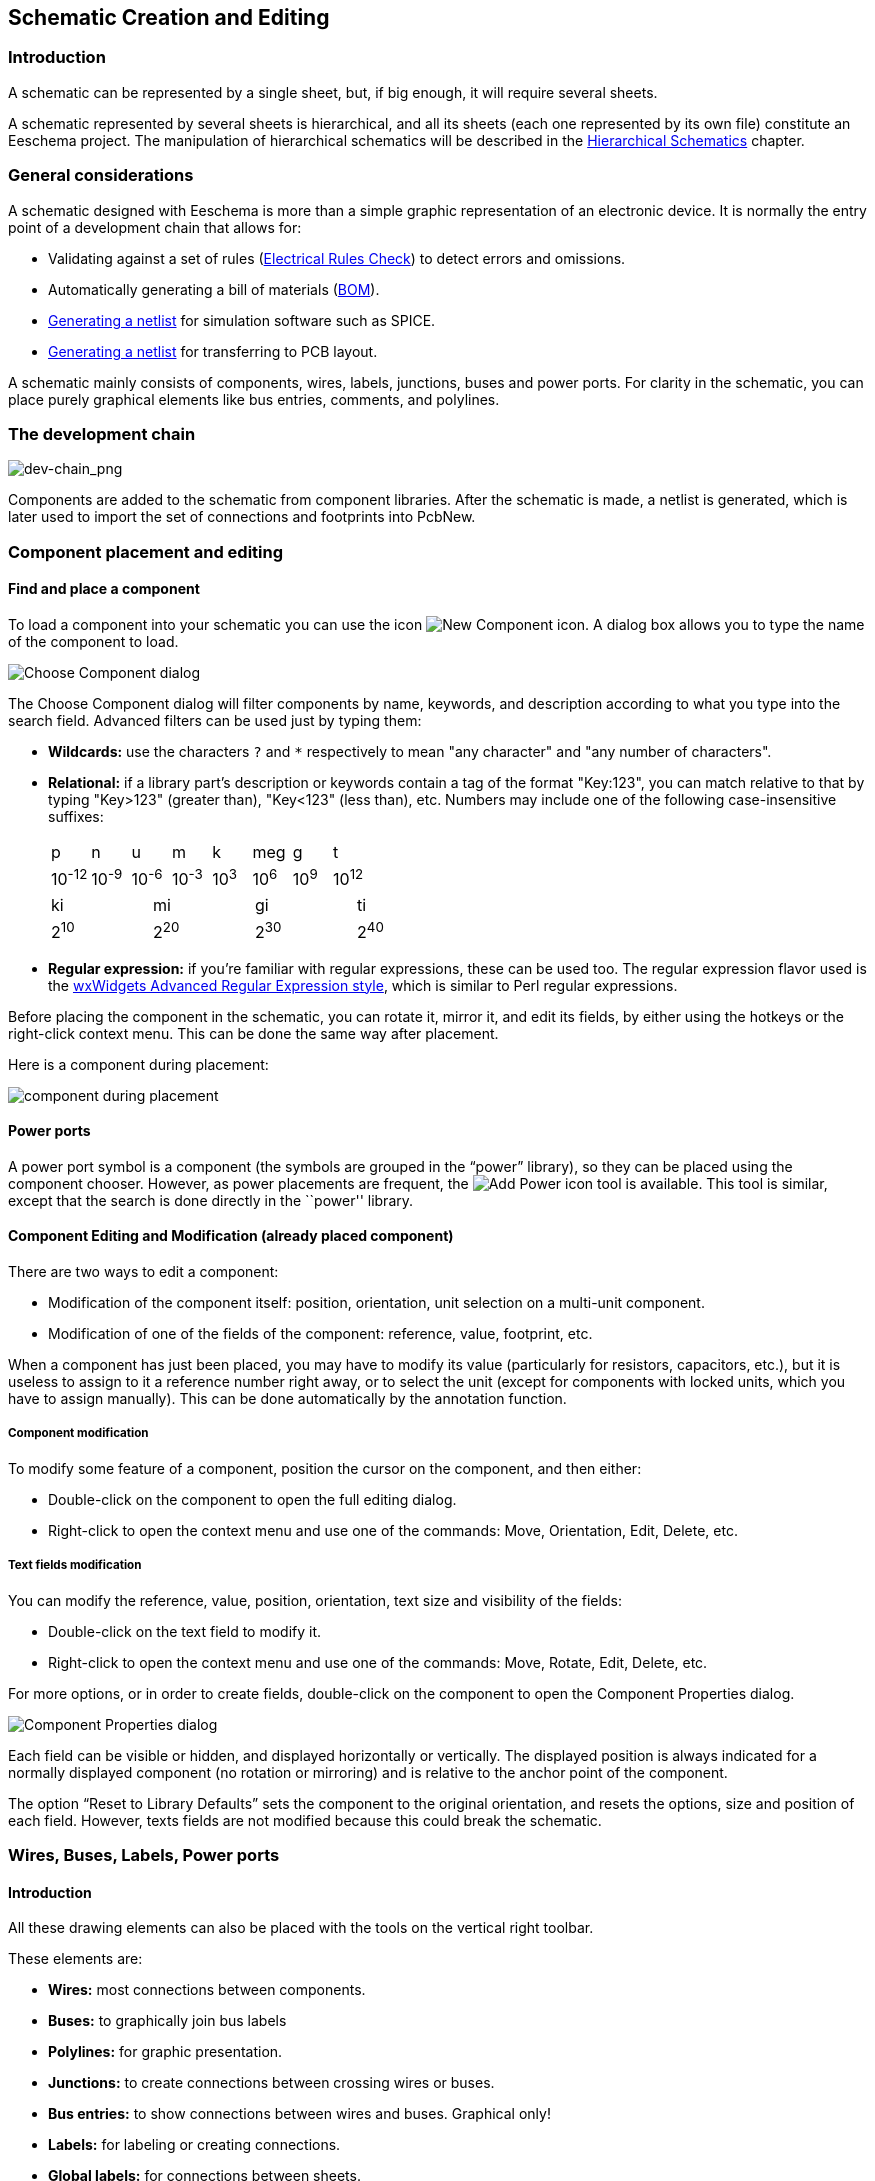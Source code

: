 
[[schematic-creation-and-editing]]
== Schematic Creation and Editing

=== Introduction

A schematic can be represented by a single sheet, but, if big enough, it
will require several sheets.

A schematic represented by several sheets is hierarchical,
and all its sheets (each one represented by its own file) constitute an
Eeschema project. The manipulation of hierarchical schematics will be
described in the <<hierarchical-schematics,Hierarchical Schematics>>
chapter.

[[general-considerations]]
=== General considerations

A schematic designed with Eeschema is more than a simple graphic
representation of an electronic device. It is normally the entry point
of a development chain that allows for:

* Validating against a set of rules (<<erc,Electrical Rules Check>>) to detect errors and omissions.
* Automatically generating a bill of materials (<<creating-customized-netlists-and-bom-files,BOM>>).
* <<creating-customized-netlists-and-bom-files,Generating a netlist>> for simulation software such as SPICE.
* <<creating-customized-netlists-and-bom-files,Generating a netlist>> for transferring to PCB layout.

A schematic mainly consists of components, wires, labels, junctions,
buses and power ports. For clarity in the schematic, you can place
purely graphical elements like bus entries, comments, and polylines.

[[the-development-chain]]
=== The development chain

image::images/en/dev-chain.png[alt="dev-chain_png",scaledwidth="80%"]

Components are added to the schematic from component libraries. After
the schematic is made, a netlist is generated, which is later used to
import the set of connections and footprints into PcbNew.

[[component-placement-and-editing]]
=== Component placement and editing

[[find-and-place-a-component]]
==== Find and place a component

To load a component into your schematic you can use the icon
image:images/icons/new_component.png[New Component icon].
A dialog box allows you to type the name of the component to load.

image::images/en/dialog_choose_component.png[alt="Choose Component dialog",scaledwidth="60%"]

The Choose Component dialog will filter components by name, keywords,
and description according to what you type into the search field. Advanced
filters can be used just by typing them:

* *Wildcards:* use the characters `?` and `*` respectively to mean "any
  character" and "any number of characters".
* *Relational:* if a library part's description or keywords contain a tag
  of the format "Key:123", you can match relative to that by typing
  "Key>123" (greater than), "Key<123" (less than), etc. Numbers may include
  one of the following case-insensitive suffixes:
+
[width="100%"]
|===
| p | n | u | m | k | meg | g | t
| 10^-12^ | 10^-9^ | 10^-6^ | 10^-3^ | 10^3^ | 10^6^ | 10^9^ | 10^12^
|===
+
[width="50%"]
|===
| ki | mi | gi | ti
| 2^10^ | 2^20^ | 2^30^ | 2^40^
|===

* *Regular expression:* if you're familiar with regular expressions, these
  can be used too. The regular expression flavor used is the
  http://docs.wxwidgets.org/3.0/overview_resyntax.html[wxWidgets
  Advanced Regular Expression style], which is similar to Perl regular
  expressions.

Before placing the component in the schematic, you can rotate it, mirror
it, and edit its fields, by either using the hotkeys or the right-click
context menu. This can be done the same way after placement.

Here is a component during placement:

image::images/en/component_during_placement.png[alt="component during placement",scaledwidth="95%"]

[[power-ports]]
==== Power ports

A power port symbol is a component (the symbols are grouped in the
“power” library), so they can be placed using the component chooser.
However, as power placements are frequent, the
image:images/icons/add_power.png[Add Power icon]
tool is available. This tool is similar, except
that the search is done directly in the ``power'' library.

[[component-editing-and-modification-already-placed-component]]
==== Component Editing and Modification (already placed component)

There are two ways to edit a component:

* Modification of the component itself: position, orientation, unit selection on a multi-unit component.
* Modification of one of the fields of the component: reference, value, footprint, etc.

When a component has just been placed, you may have to modify its value
(particularly for resistors, capacitors, etc.), but it is useless to
assign to it a reference number right away, or to select the unit
(except for components with locked units, which you have to assign
manually). This can be done automatically by the annotation function.

[[component-modification]]
===== Component modification

To modify some feature of a component, position the cursor on the
component, and then either:

* Double-click on the component to open the full editing dialog.
* Right-click to open the context menu and use one of the
  commands: Move, Orientation, Edit, Delete, etc.

[[text-fields-modification]]
===== Text fields modification

You can modify the reference, value, position, orientation, text size and
visibility of the fields:

* Double-click on the text field to modify it.
* Right-click to open the context menu and use one of the
  commands: Move, Rotate, Edit, Delete, etc.

For more options, or in order to create fields,
double-click on the component to open the Component Properties
dialog.

image::images/en/dialog_component_properties.png[alt="Component Properties dialog",scaledwidth="70%"]

Each field can be visible or hidden, and displayed horizontally or
vertically. The displayed position is always indicated
for a normally displayed component (no rotation or mirroring) and is relative
to the anchor point of the component.

The option “Reset to Library Defaults” sets the component to the original
orientation, and resets the options, size and position of each field.  However,
texts fields are not modified because this could break the schematic.

[[wires-buses-labels-power-ports]]
=== Wires, Buses, Labels, Power ports

[[introduction-1]]
==== Introduction

All these drawing elements can also be placed with the tools on the
vertical right toolbar.

These elements are:

* *Wires:* most connections between components.
* *Buses:* to graphically join bus labels
* *Polylines:* for graphic presentation.
* *Junctions:* to create connections between crossing wires or buses.
* *Bus entries:* to show connections between wires and buses. Graphical only!
* *Labels:* for labeling or creating connections.
* *Global labels:* for connections between sheets.
* *Texts:* for comments and annotations.
* *"No Connect" flags:* to terminate a pin that does not need any connection.
* **Hierarchical sheets**, and their connection pins.

[[connections-wires-and-labels]]
==== Connections (Wires and Labels)

There are two ways to establish connection:

* Pin to pin wires.
* Labels.

The following figure shows the two methods:

image::images/wires_labels.png[alt="Wires labels",scaledwidth="90%"]

*Note 1:*

The point of “contact” of a label is the lower left
corner of the first letter of the label. This point is displayed with
a small square when not connected.

This point must thus be in contact with the wire, or be superimposed at
the end of a pin so that the label is seen as connected.

*Note 2:*

To establish a connection, a segment of wire must be connected by its
ends to an another segment or to a pin.

If there is overlapping (if a wire passes over a pin, but without being
connected to the pin end) there is no connection.

*Note 3:*

Wires that cross are not implicitly connected. It is necessary to
join them with a junction dot if a connection is desired.

The previous figure (wires connected to DB25FEMALE pins 22, 21, 20, 19)
shows such a case of connection using a junction symbol.

*Note 4:*

If two different labels are placed on the same wire, they are connected
together and become equivalent: all the other elements connected to one
or the other labels are then connected to all of them.

[[connections-buses]]
==== Connections (Buses)

In the following schematic, many pins are connected to buses.

image::images/sch_with_buses.png[alt="Example schematic with buses",scaledwidth="90%"]

[[bus-members]]
===== Bus members

From the schematic point of view, a bus is a collection of signals,
starting with a common prefix, and ending with a number. For example,
PCA0, PCA1, and PCA2 are members of the PCA bus.

The complete bus is named PCA[N..m], where N and m are the first and
the last wire number of this bus. Thus if PCA has 20 members from 0 to
19, the complete bus is noted PCA[0..19]. A collection of signals
like PCA0, PCA1, PCA2, WRITE, READ cannot be contained in a bus.

[[connections-between-bus-members]]
===== Connections between bus members

Pins connected between the same members of a bus must be connected by
labels. It is not possible to connect a pin directly to a bus; this
type of connection will be ignored by Eeschema.

In the example above, connections are made by the labels placed on wires
connected to the pins. Bus entries (wire segments at 45
degrees) to buses are graphical only, and are not necessary to form
logical connections.

In fact, using the repetition command (__Insert__ key), connections can
be very quickly made in the following way, if component pins are aligned
in increasing order (a common case in practice on components such as
memories, microprocessors...):

* Place the first label (for example PCA0)
* Use the repetition command as much as needed to place members.
  Eeschema will automatically create the next labels (PCA1, PCA2...)
  vertically aligned, theoretically on the position of the other pins.
* Draw the wire under the first label. Then use the repetition command
  to place the other wires under the labels.
* If needed, place the bus entries by the same way (Place the first
  entry, then use the repetition command).

[NOTE]
====
In the Preferences/Options menu, you can set the repetition parameters:

* Vertical step.
* Horizontal step.
* Label increment (which can thus be incremented by 2, 3. or
  decremented).
====

[[global-connections-between-buses]]
===== Global connections between buses

You may need connections between buses, in order to link two buses
having different names, or in the case of a hierarchy, to create
connections between different sheets. You can make these connections in
the following way.

image::images/bus_junction.png[alt="Bus junction example",scaledwidth="80%"]

Buses PCA [0..15], ADR [0..7] and BUS [5..10] are connected together
(note the junction here because the vertical bus wire joins the middle
of the horizontal bus segment).

More precisely, the corresponding members are connected together : PCA0,
ADR0 are connected, (as same as PCA1 and ADR1 ... PCA7 and ADR7).

Furthermore, PCA5, BUS5 and ADR5 are connected (just as PCA6, BUS6 and
ADR6 like PCA7, BUS7 and ADR7).

PCA8 and BUS8 are also connected (just as PCA9 and BUS9, PCA10 and
BUS10)


[[power-ports-connection]]
==== Power ports connection

When the power pins of the components are visible, they must be
connected, as for any other signal.

Components such as gates and flip-flops may have invisible power pins.
Care must be taken with these because:

* You cannot connect wires, because of their invisibility.
* You do not know their names.

And moreover, it would be a bad idea to make them visible and to connect
them like the other pins, because the schematic would become unreadable
and not in accordance with usual conventions.

[NOTE]
If you want to enforce the display of these invisible power pins, you
must check the option ``Show invisible power pins'' in the
Preferences/Options dialog box of the main menu, or the icon
image:images/icons/hidden_pin.png[]
on the left (options) toolbar.

Eeschema automatically connects invisible power pins of the same name
to the power net of that name. It may be necessary to join power nets
of different names (for example, "GND" in TTL components and "VSS" in
MOS components); use power ports for this.

It is not recommended to use labels for power connection. These only have
a “local” connection scope, and would not connect the invisible power pins.

The figure below shows an example of power port connections.

image::images/en/power_ports_example.png[alt="Power ports example",scaledwidth="90%"]

In this example, ground (GND) is connected to power port VSS, and power
port VCC is connected to VDD.

Two PWR_FLAG symbols are visible. They indicate that the two power ports
VCC and GND are really connected to a power source.
Without these two flags, the ERC tool would diagnose: __Warning: power
port not powered__.

All these symbols are components of the schematic library ``power''.

[[no-connection-symbols]]
==== "No Connect" flag

These symbols are very useful to avoid undesired ERC warnings.
The electric rules check ensures that no connection has been
accidentally left unconnected.

If pins must really remain unconnected, it is necessary to place
a "No Connect" flag (tool image:images/icons/noconn.png[No connection icon])
on these pins. These symbols do not have any influence on the
generated netlists.

[[drawing-complements]]
=== Drawing Complements

[[text-comments]]
==== Text Comments

It can be useful (to aid in understanding the schematic) to place
annotations such as text fields and frames. Text fields (tool
image:images/icons/add_text.png[])
and Polyline (tool
image:images/icons/add_dashed_line.png[])
are intended for this use, contrary to labels and wires, which are
connection elements.

Here you can find an example of a frame with a textual comment.

image::images/en/frame_example.png[alt="Frame with comment example",scaledwidth="65%"]

[[sheet-title-block]]
==== Sheet title block

The title block is edited with the tool
image:images/icons/sheetset.png[Page Settings tool].

image::images/en/page_settings.png[alt="Page settings dialog",scaledwidth="80%"]

image::images/en/title_block.png[alt="Title block",scaledwidth="80%"]

The sheet number (Sheet X/Y) is automatically updated.

[[rescuing-cached-components]]
=== Rescuing cached components

By default, Eeschema loads component symbols out of the libraries according to the set paths.
This can cause a problem when loading a very old project: if the symbols in the library have changed
since they were used in the project, the ones in the project would be automatically replaced with
the new versions. The new versions might not line up correctly or might be oriented differently,
leading to a broken schematic.

However, when a project is saved, a cache library is saved along with it. This allows the project
to be distributed without the full libraries. If you load a project where symbols are present both
in its cache and in the system libraries, Eeschema will scan the libraries for conflicts. Any
conflicts found will be listed in the following dialog:

image::images/en/rescue-conflicts.png[alt="Rescue conflicts dialog",scaledwidth="60%"]

You can see in this example that the project originally used a diode with the cathode facing up,
but the library now contains one with the cathode facing down. This change could ruin the project!
Pressing OK here will cause the old symbol to be saved into a special ``rescue'' library, and all
the components using that symbol will be renamed to avoid naming conflicts.

If you press Cancel, no rescues will be made, so Eeschema will load all the new components by
default. Because no changes were made, you can still go back and run the rescue function again:
choose "Rescue Cached Components" in the Tools menu to call up the dialog again.

If you would prefer not to see this dialog, you can press "Never Show Again". The default will
be to do nothing and allow the new components to be loaded. This option can be changed back in
the Component Libraries preferences.
